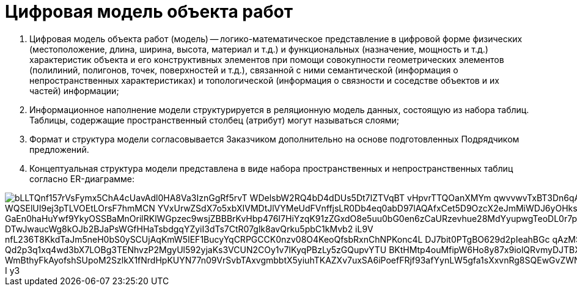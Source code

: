 = Цифровая модель объекта работ

. Цифровая модель объекта работ (модель) -- логико-математическое представление в цифровой форме физических (местоположение, длина, ширина, высота, материал и т.д.) и функциональных (назначение, мощность и т.д.) характеристик объекта и его конструктивных элементов при помощи совокупности геометрических элементов (полилиний, полигонов, точек, поверхностей и т.д.), связанной с ними семантической (информация о непространственных характеристиках) и топологической (информация о связности и соседстве объектов и их частей) информации;
.  Информационное наполнение модели структурируется в реляционную модель данных, состоящую из набора таблиц. Таблицы, содержащие пространственный столбец (атрибут) могут называться слоями;
. Формат и структура модели согласовывается Заказчиком дополнительно на основе подготовленных Подрядчиком предложений.
. Концептуальная структура модели представлена в виде набора пространственных и непространственных таблиц согласно ER-диаграмме:

//plantuml::img/modelER.puml[png]
//Если диаграмма изменена, то надо заново генерировать ссылку
image::https://www.plantuml.com/plantuml/png/0/bLLTQnf157rVsFymx5ChA4cUavAdl0HA8Va3IznGgRf5rvT-WDelsbW2RQ4bD4dDUs5Dt7IZTVqBT_vHpvrTTQOanXMYm_qwvvwvTxBT3Dn6qAfLRQlvh59_xZRScgZvTV_WQSElUI9ej3pTLVOEtLOrsF7hmMCN_YVxUrwZSdX7o5xbXIVMDtJlVYMeUdFVnffjsLR0Db4eq0abD97lAQAfxCet5D9OzcX2eJmMiWDJ6yOHksIRGa5_4Jz4z9ZYGe4h7LJTPbCuT4O3-GaEn0haHuYwf9YkyOSSBaMnOrilRKlWGpzec9wsjZBBBrKvHbp476I7HiYzqK91zZGxdO8e5uu0bG0en6zCaURzevhue28MdYyupwgTeoDL0r7p_DTwJwaucWg8kOJb2BJaPsWGfHHaTsbdgqYZyiI3dTs7CtR07glk8avQrku5pbC1kMvb2-iL9V_nfL236T8KkdTaJm5neH0bS0ySCUjAqKmW5IEF1BucyYqCRPGCCK0nzv08O4KeoQfsbRxnChNPKonc4L_DJ7bit0PTgBO629d2pIeahBGc-qAzMSrIgMGM-QOOioBX_Qd2p3q1xq4wd3bX7LOBg3TENhvzP2MgyUl592yjaKs3VCUN2COy1v7IKyqPBzLy5zGQupvYTU_BKtHMtp4ouMfipW6Ho8y87x9iolQRvmyDJTBXdzj_0Zz3Lk_GaNg1k6yJ_WmBthyFkAyofshSUpoM2SzlkX1fNrdHpKUYN77n09VrSvbTAxvgmbbtX5yiuhTKAZXv7uxSA6iPoefFRjf93afYynLW5gfa1sXxvnRg8SQEwGvZWNH7jXrv93SeBZYczMxT6YF2c633amsNRMrxzJB-I_y3[]